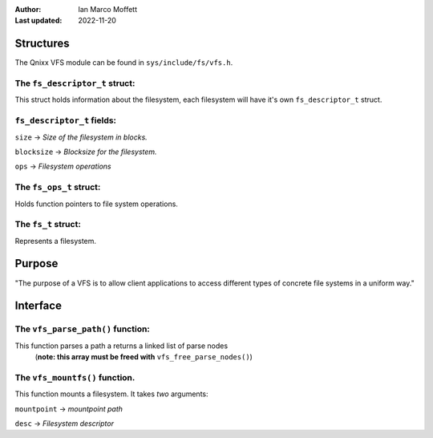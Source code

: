 :Author:
  Ian Marco Moffett

:Last updated: 2022-11-20

===============
Structures
===============

The Qnixx VFS module can be found in ``sys/include/fs/vfs.h``.


The ``fs_descriptor_t`` struct:
~~~~~~~~~~~~~~~~~~~~~~~~~~~~~~~~

This struct holds information about the filesystem,
each filesystem will have it's own ``fs_descriptor_t``
struct.

``fs_descriptor_t`` fields:
~~~~~~~~~~~~~~~~~~~~~~~~~~~~~
``size`` -> *Size of the filesystem in blocks.*

``blocksize`` -> *Blocksize for the filesystem.*

``ops`` -> *Filesystem operations*

The ``fs_ops_t`` struct:
~~~~~~~~~~~~~~~~~~~~~~~~~~~
Holds function pointers to file system
operations.


The ``fs_t`` struct:
~~~~~~~~~~~~~~~~~~~~~
Represents a filesystem.


=================
Purpose
=================

"The purpose of a VFS is to allow client applications
to access different types of concrete file systems in a
uniform way."


=============
Interface
=============

The ``vfs_parse_path()`` function:
~~~~~~~~~~~~~~~~~~~~~~~~~~~~~~~~~~~
This function parses a path a returns a linked list of parse nodes
 (**note: this array must be freed with** ``vfs_free_parse_nodes()``)

The ``vfs_mountfs()`` function.
~~~~~~~~~~~~~~~~~~~~~~~~~~~~~~~
This function mounts a filesystem.
It takes *two* arguments:

``mountpoint``  -> *mountpoint path*

``desc`` -> *Filesystem descriptor*
